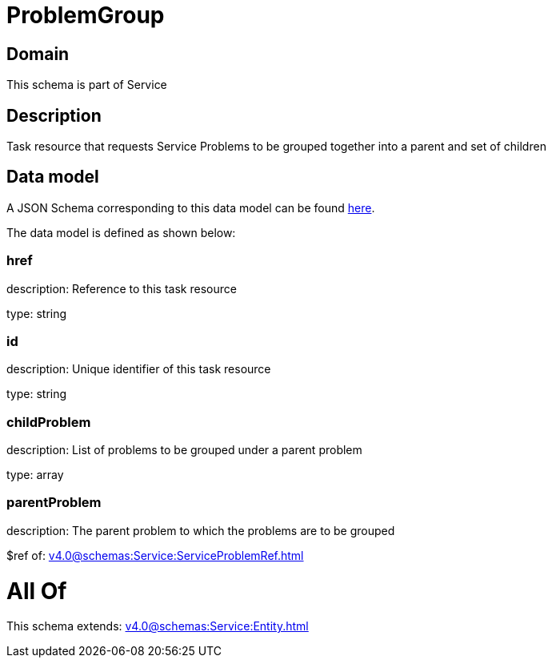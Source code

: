 = ProblemGroup

[#domain]
== Domain

This schema is part of Service

[#description]
== Description

Task resource that requests Service Problems to be grouped together into a parent and set of children


[#data_model]
== Data model

A JSON Schema corresponding to this data model can be found https://tmforum.org[here].

The data model is defined as shown below:


=== href
description: Reference to this task resource

type: string


=== id
description: Unique identifier of this task resource

type: string


=== childProblem
description: List of problems to be grouped under a parent problem

type: array


=== parentProblem
description: The parent problem to which the problems are to be grouped

$ref of: xref:v4.0@schemas:Service:ServiceProblemRef.adoc[]


= All Of 
This schema extends: xref:v4.0@schemas:Service:Entity.adoc[]
